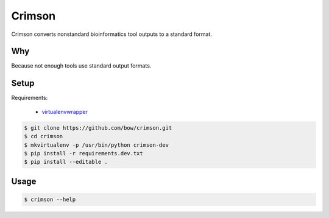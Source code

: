 Crimson
=======

.. image:: https://travis-ci.org/bow/crimson.svg?branch=master
    :target: https://travis-ci.org/bow/crimson

.. image:: https://coveralls.io/repos/bow/crimson/badge.svg?branch=master&service=github
    :target: https://coveralls.io/github/bow/crimson?branch=master


Crimson converts nonstandard bioinformatics tool outputs to a standard format.


Why
---

Because not enough tools use standard output formats.


Setup
-----

Requirements:

    * `virtualenvwrapper <https://virtualenvwrapper.readthedocs.org/en/latest/>`_

.. code-block:: bash

    $ git clone https://github.com/bow/crimson.git
    $ cd crimson
    $ mkvirtualenv -p /usr/bin/python crimson-dev
    $ pip install -r requirements.dev.txt
    $ pip install --editable .


Usage
-----

.. code-block:: bash

    $ crimson --help
